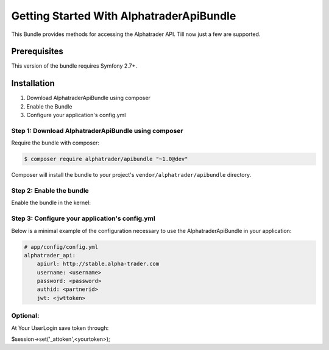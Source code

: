 Getting Started With AlphatraderApiBundle
=========================================

This Bundle provides methods for accessing the Alphatrader API.
Till now just a few are supported.

Prerequisites
-------------

This version of the bundle requires Symfony 2.7+.

Installation
------------

1. Download AlphatraderApiBundle using composer
2. Enable the Bundle
3. Configure your application's config.yml

Step 1: Download AlphatraderApiBundle using composer
~~~~~~~~~~~~~~~~~~~~~~~~~~~~~~~~~~~~~~~~~~~~~~~~~~~

Require the bundle with composer:

.. code-block:: bash

    $ composer require alphatrader/apibundle "~1.0@dev"

Composer will install the bundle to your project's ``vendor/alphatrader/apibundle`` directory.

Step 2: Enable the bundle
~~~~~~~~~~~~~~~~~~~~~~~~~

Enable the bundle in the kernel:

.. code-block:: php
    <?php
    // app/AppKernel.php

    public function registerBundles()
    {
        $bundles = array(
            // ...
            new Alphatrader\ApiBundle\AlphatraderApiBundle(),
            // ...
        );
    }

Step 3: Configure your application's config.yml
~~~~~~~~~~~~~~~~~~~~~~~~~~~~~~~~~~~~~~~~~~~~~~~

Below is a minimal example of the configuration necessary to use the AlphatraderApiBundle
in your application:

.. code-block:: yaml

    # app/config/config.yml
    alphatrader_api:
        apiurl: http://stable.alpha-trader.com
        username: <username>
        password: <password>
        authid: <partnerid>
        jwt: <jwttoken>

Optional:
~~~~~~~~~

At Your UserLogin save token through:

.. code-block:: php
$session->set('_attoken',<yourtoken>);
